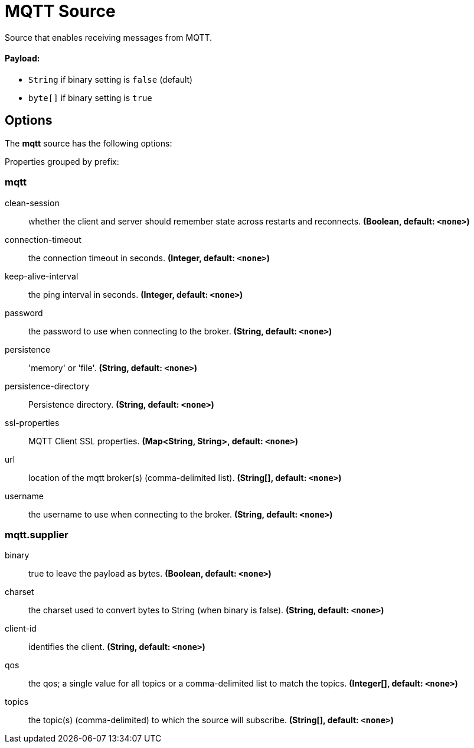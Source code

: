 //tag::ref-doc[]
= MQTT Source

Source that enables receiving messages from MQTT.

==== Payload:

* `String` if binary setting is `false` (default)
* `byte[]` if binary setting is `true`

== Options

The **$$mqtt$$** $$source$$ has the following options:

//tag::configuration-properties[]
Properties grouped by prefix:


=== mqtt

$$clean-session$$:: $$whether the client and server should remember state across restarts and reconnects.$$ *($$Boolean$$, default: `$$<none>$$`)*
$$connection-timeout$$:: $$the connection timeout in seconds.$$ *($$Integer$$, default: `$$<none>$$`)*
$$keep-alive-interval$$:: $$the ping interval in seconds.$$ *($$Integer$$, default: `$$<none>$$`)*
$$password$$:: $$the password to use when connecting to the broker.$$ *($$String$$, default: `$$<none>$$`)*
$$persistence$$:: $$'memory' or 'file'.$$ *($$String$$, default: `$$<none>$$`)*
$$persistence-directory$$:: $$Persistence directory.$$ *($$String$$, default: `$$<none>$$`)*
$$ssl-properties$$:: $$MQTT Client SSL properties.$$ *($$Map<String, String>$$, default: `$$<none>$$`)*
$$url$$:: $$location of the mqtt broker(s) (comma-delimited list).$$ *($$String[]$$, default: `$$<none>$$`)*
$$username$$:: $$the username to use when connecting to the broker.$$ *($$String$$, default: `$$<none>$$`)*

=== mqtt.supplier

$$binary$$:: $$true to leave the payload as bytes.$$ *($$Boolean$$, default: `$$<none>$$`)*
$$charset$$:: $$the charset used to convert bytes to String (when binary is false).$$ *($$String$$, default: `$$<none>$$`)*
$$client-id$$:: $$identifies the client.$$ *($$String$$, default: `$$<none>$$`)*
$$qos$$:: $$the qos; a single value for all topics or a comma-delimited list to match the topics.$$ *($$Integer[]$$, default: `$$<none>$$`)*
$$topics$$:: $$the topic(s) (comma-delimited) to which the source will subscribe.$$ *($$String[]$$, default: `$$<none>$$`)*
//end::configuration-properties[]

//end::ref-doc[]
